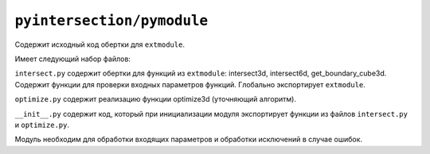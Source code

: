 ``pyintersection/pymodule``
--------

Содержит исходный код обертки для ``extmodule``.

Имеет следующий набор файлов:

``intersect.py`` содержит обертки для функций из ``extmodule``: intersect3d, intersect6d, get_boundary_cube3d. Содержит функции для проверки входных параметров функций.
Глобально экспортирует ``extmodule``.

``optimize.py`` содержит реализацию функции optimize3d (уточняющий алгоритм).

``__init__.py`` содержит код, который при инициализации модуля экспортирует функции из файлов ``intersect.py`` и ``optimize.py``.

Модуль необходим для обработки входящих параметров и обработки исключений в случае ошибок.
